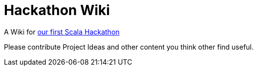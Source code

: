 = Hackathon Wiki

A Wiki for http://www.meetup.com/Scala-Leipzig-Meetup/events/203223622/[our first Scala Hackathon]

Please contribute Project Ideas and other content you think other find useful.
